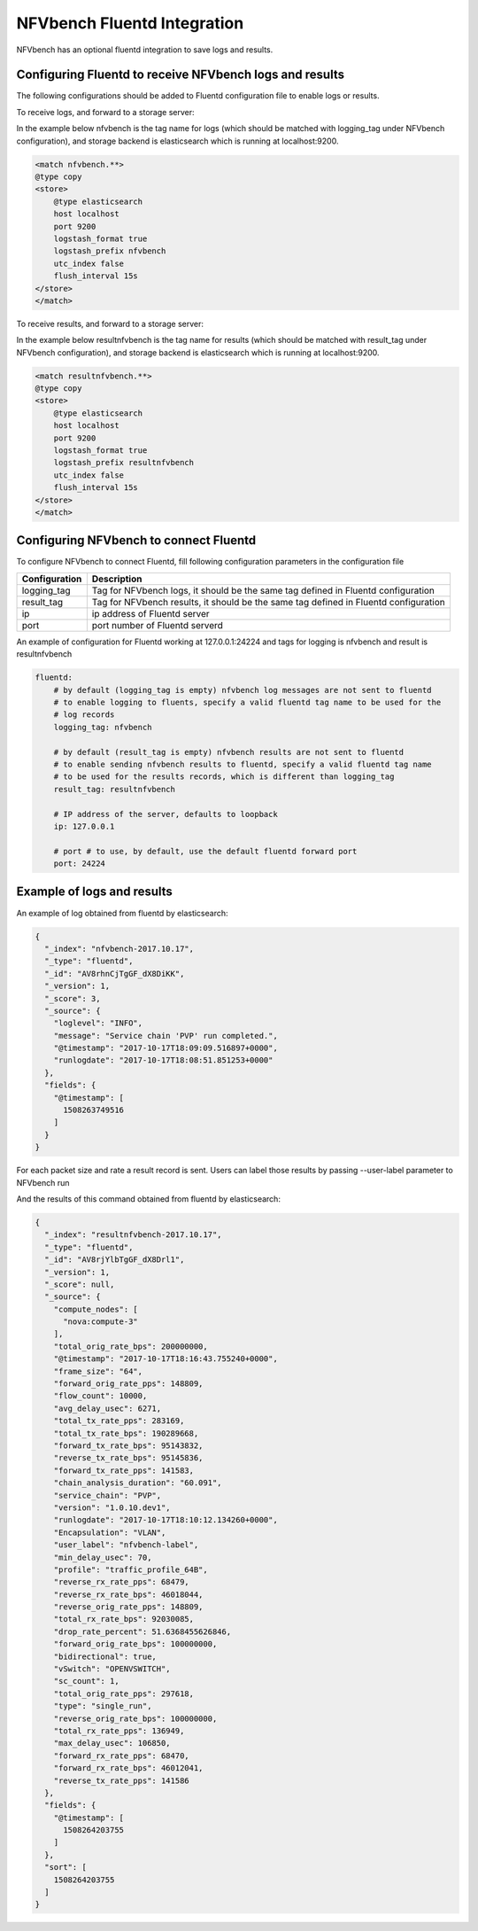.. This work is licensed under a Creative Commons Attribution 4.0 International License.
.. SPDX-License-Identifier: CC-BY-4.0
.. (c) Cisco Systems, Inc

NFVbench Fluentd Integration
============================================

NFVbench has an optional fluentd integration to save logs and results.

Configuring Fluentd to receive NFVbench logs and results
--------------------------------------------------------

The following configurations should be added to Fluentd configuration file to enable logs or results.

To receive logs, and forward to a storage server:

In the example below nfvbench is the tag name for logs (which should be matched with logging_tag
under NFVbench configuration), and storage backend is elasticsearch which is
running at localhost:9200.


.. code-block:: bash

    <match nfvbench.**>
    @type copy
    <store>
        @type elasticsearch
        host localhost
        port 9200
        logstash_format true
        logstash_prefix nfvbench
        utc_index false
        flush_interval 15s
    </store>
    </match>

To receive results, and forward to a storage server:

In the example below resultnfvbench is the tag name for results (which should be matched with result_tag
under NFVbench configuration), and storage backend is elasticsearch which is
running at localhost:9200.

.. code-block:: bash

    <match resultnfvbench.**>
    @type copy
    <store>
        @type elasticsearch
        host localhost
        port 9200
        logstash_format true
        logstash_prefix resultnfvbench
        utc_index false
        flush_interval 15s
    </store>
    </match>

Configuring NFVbench to connect Fluentd
---------------------------------------

To configure NFVbench to connect Fluentd, fill following configuration parameters in the
configuration file

+------------------------------------------------------+------------------------------------------------------+
| Configuration                                        | Description                                          |
+======================================================+======================================================+
| logging_tag                                          | Tag for NFVbench logs, it should be the same tag     |
|                                                      | defined in Fluentd configuration                     |
+------------------------------------------------------+------------------------------------------------------+
| result_tag                                           | Tag for NFVbench results, it should be the same tag  |
|                                                      | defined in Fluentd configuration                     |
+------------------------------------------------------+------------------------------------------------------+
| ip                                                   | ip address of Fluentd server                         |
+------------------------------------------------------+------------------------------------------------------+
| port                                                 | port number of Fluentd serverd                       |
+------------------------------------------------------+------------------------------------------------------+

An example of configuration for Fluentd working at 127.0.0.1:24224 and tags for logging is nfvbench
and result is resultnfvbench

.. code-block:: bash

    fluentd:
        # by default (logging_tag is empty) nfvbench log messages are not sent to fluentd
        # to enable logging to fluents, specify a valid fluentd tag name to be used for the
        # log records
        logging_tag: nfvbench

        # by default (result_tag is empty) nfvbench results are not sent to fluentd
        # to enable sending nfvbench results to fluentd, specify a valid fluentd tag name
        # to be used for the results records, which is different than logging_tag
        result_tag: resultnfvbench

        # IP address of the server, defaults to loopback
        ip: 127.0.0.1

        # port # to use, by default, use the default fluentd forward port
        port: 24224

Example of logs and results
---------------------------

An example of log obtained from fluentd by elasticsearch:

.. code-block:: bash

    {
      "_index": "nfvbench-2017.10.17",
      "_type": "fluentd",
      "_id": "AV8rhnCjTgGF_dX8DiKK",
      "_version": 1,
      "_score": 3,
      "_source": {
        "loglevel": "INFO",
        "message": "Service chain 'PVP' run completed.",
        "@timestamp": "2017-10-17T18:09:09.516897+0000",
        "runlogdate": "2017-10-17T18:08:51.851253+0000"
      },
      "fields": {
        "@timestamp": [
          1508263749516
        ]
      }
    }



For each packet size and rate a result record is sent. Users can label those results by passing
--user-label parameter to NFVbench run

.. code-block::bash

    nfvbench --rate 1% --user-label nfvbench-label

And the results of this command obtained from fluentd by elasticsearch:

.. code-block:: bash

    {
      "_index": "resultnfvbench-2017.10.17",
      "_type": "fluentd",
      "_id": "AV8rjYlbTgGF_dX8Drl1",
      "_version": 1,
      "_score": null,
      "_source": {
        "compute_nodes": [
          "nova:compute-3"
        ],
        "total_orig_rate_bps": 200000000,
        "@timestamp": "2017-10-17T18:16:43.755240+0000",
        "frame_size": "64",
        "forward_orig_rate_pps": 148809,
        "flow_count": 10000,
        "avg_delay_usec": 6271,
        "total_tx_rate_pps": 283169,
        "total_tx_rate_bps": 190289668,
        "forward_tx_rate_bps": 95143832,
        "reverse_tx_rate_bps": 95145836,
        "forward_tx_rate_pps": 141583,
        "chain_analysis_duration": "60.091",
        "service_chain": "PVP",
        "version": "1.0.10.dev1",
        "runlogdate": "2017-10-17T18:10:12.134260+0000",
        "Encapsulation": "VLAN",
        "user_label": "nfvbench-label",
        "min_delay_usec": 70,
        "profile": "traffic_profile_64B",
        "reverse_rx_rate_pps": 68479,
        "reverse_rx_rate_bps": 46018044,
        "reverse_orig_rate_pps": 148809,
        "total_rx_rate_bps": 92030085,
        "drop_rate_percent": 51.6368455626846,
        "forward_orig_rate_bps": 100000000,
        "bidirectional": true,
        "vSwitch": "OPENVSWITCH",
        "sc_count": 1,
        "total_orig_rate_pps": 297618,
        "type": "single_run",
        "reverse_orig_rate_bps": 100000000,
        "total_rx_rate_pps": 136949,
        "max_delay_usec": 106850,
        "forward_rx_rate_pps": 68470,
        "forward_rx_rate_bps": 46012041,
        "reverse_tx_rate_pps": 141586
      },
      "fields": {
        "@timestamp": [
          1508264203755
        ]
      },
      "sort": [
        1508264203755
      ]
    }


